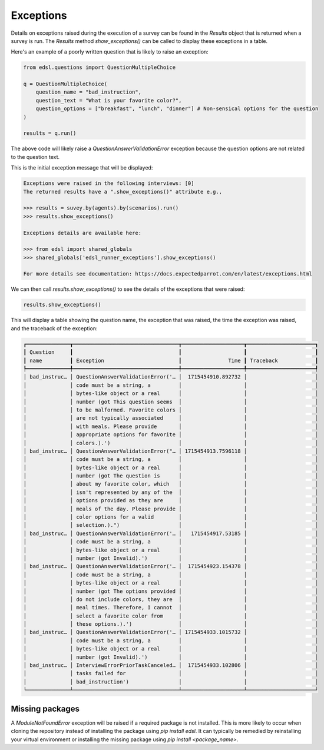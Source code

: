 .. _exceptions:

Exceptions
==========

Details on exceptions raised during the execution of a survey can be found in the `Results` object that is returned when a survey is run. 
The `Results` method `show_exceptions()` can be called to display these exceptions in a table.

Here's an example of a poorly written question that is likely to raise an exception:

.. code-block:: python

    from edsl.questions import QuestionMultipleChoice

    q = QuestionMultipleChoice(
        question_name = "bad_instruction",
        question_text = "What is your favorite color?",
        question_options = ["breakfast", "lunch", "dinner"] # Non-sensical options for the question
    )

    results = q.run()


The above code will likely raise a `QuestionAnswerValidationError` exception because the question options are not related to the question text.

This is the initial exception message that will be displayed:

.. code-block:: text

    Exceptions were raised in the following interviews: [0]
    The returned results have a ".show_exceptions()" attribute e.g., 

    >>> results = suvey.by(agents).by(scenarios).run() 
    >>> results.show_exceptions()

    Exceptions details are available here: 

    >>> from edsl import shared_globals
    >>> shared_globals['edsl_runner_exceptions'].show_exceptions()

    For more details see documentation: https://docs.expectedparrot.com/en/latest/exceptions.html


We can then call `results.show_exceptions()` to see the details of the exceptions that were raised:

.. code-block:: python

    results.show_exceptions()


This will display a table showing the question name, the exception that was raised, the time the exception was raised, and the traceback of the exception:

.. code-block:: text

    ┏━━━━━━━━━━━━━━┳━━━━━━━━━━━━━━━━━━━━━━━━━━━━━━━━━━┳━━━━━━━━━━━━━━━━━━━━┳━━━━━━━━━━━━━━━━━━━━━━┓
    ┃ Question     ┃                                  ┃                    ┃                      ┃
    ┃ name         ┃ Exception                        ┃               Time ┃ Traceback            ┃
    ┡━━━━━━━━━━━━━━╇━━━━━━━━━━━━━━━━━━━━━━━━━━━━━━━━━━╇━━━━━━━━━━━━━━━━━━━━╇━━━━━━━━━━━━━━━━━━━━━━┩
    │ bad_instruc… │ QuestionAnswerValidationError('… │  1715454910.892732 │                      │
    │              │ code must be a string, a         │                    │                      │
    │              │ bytes-like object or a real      │                    │                      │
    │              │ number (got This question seems  │                    │                      │
    │              │ to be malformed. Favorite colors │                    │                      │
    │              │ are not typically associated     │                    │                      │
    │              │ with meals. Please provide       │                    │                      │
    │              │ appropriate options for favorite │                    │                      │
    │              │ colors.).')                      │                    │                      │
    │ bad_instruc… │ QuestionAnswerValidationError("… │ 1715454913.7596118 │                      │
    │              │ code must be a string, a         │                    │                      │
    │              │ bytes-like object or a real      │                    │                      │
    │              │ number (got The question is      │                    │                      │
    │              │ about my favorite color, which   │                    │                      │
    │              │ isn't represented by any of the  │                    │                      │
    │              │ options provided as they are     │                    │                      │
    │              │ meals of the day. Please provide │                    │                      │
    │              │ color options for a valid        │                    │                      │
    │              │ selection.).")                   │                    │                      │
    │ bad_instruc… │ QuestionAnswerValidationError('… │   1715454917.53185 │                      │
    │              │ code must be a string, a         │                    │                      │
    │              │ bytes-like object or a real      │                    │                      │
    │              │ number (got Invalid).')          │                    │                      │
    │ bad_instruc… │ QuestionAnswerValidationError('… │  1715454923.154378 │                      │
    │              │ code must be a string, a         │                    │                      │
    │              │ bytes-like object or a real      │                    │                      │
    │              │ number (got The options provided │                    │                      │
    │              │ do not include colors, they are  │                    │                      │
    │              │ meal times. Therefore, I cannot  │                    │                      │
    │              │ select a favorite color from     │                    │                      │
    │              │ these options.).')               │                    │                      │
    │ bad_instruc… │ QuestionAnswerValidationError('… │ 1715454933.1015732 │                      │
    │              │ code must be a string, a         │                    │                      │
    │              │ bytes-like object or a real      │                    │                      │
    │              │ number (got Invalid).')          │                    │                      │
    │ bad_instruc… │ InterviewErrorPriorTaskCanceled… │  1715454933.102806 │                      │
    │              │ tasks failed for                 │                    │                      │
    │              │ bad_instruction')                │                    │                      │
    └──────────────┴──────────────────────────────────┴────────────────────┴──────────────────────┘


Missing packages
----------------
A `ModuleNotFoundError` exception will be raised if a required package is not installed. 
This is more likely to occur when cloning the repository instead of installing the package using `pip install edsl`.
It can typically be remedied by reinstalling your virtual environment or installing the missing package using `pip install <package_name>`.


.. .. automodule:: edsl.results.Results
..    :members: show_exceptions
..    :undoc-members:
..    :show-inheritance: